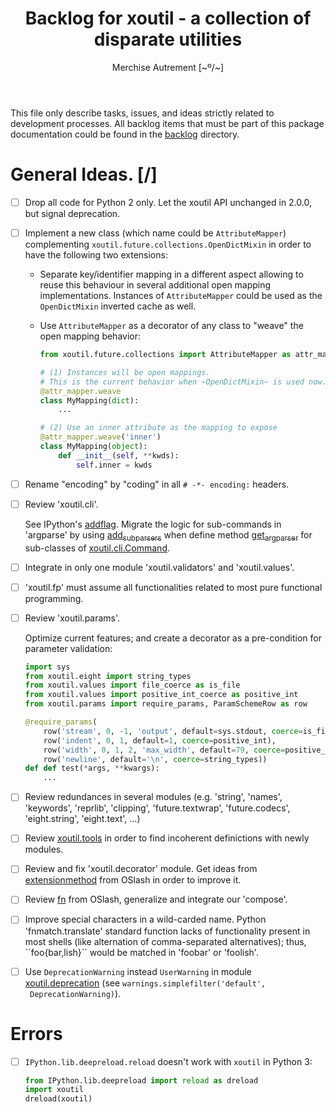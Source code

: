 #+TITLE: Backlog for *xoutil* - a collection of disparate utilities
#+AUTHOR: Merchise Autrement [~º/~]
#+DESCRIPTION: Development planning for this package.

This file only describe tasks, issues, and ideas strictly related to
development processes.  All backlog items that must be part of this package
documentation could be found in the [[file:docs/source/backlog][backlog]] directory.


* General Ideas. [/]

- [ ] Drop all code for Python 2 only.  Let the xoutil API unchanged in
  2.0.0, but signal deprecation.

- [ ] Implement a new class (which name could be ~AttributeMapper~)
  complementing ~xoutil.future.collections.OpenDictMixin~ in order to have the
  following two extensions:

  - Separate key/identifier mapping in a different aspect allowing to reuse
    this behaviour in several additional open mapping implementations.
    Instances of ~AttributeMapper~ could be used as the ~OpenDictMixin~
    inverted cache as well.

  - Use ~AttributeMapper~ as a decorator of any class to "weave" the open
    mapping behavior:

    #+begin_src python
      from xoutil.future.collections import AttributeMapper as attr_mapper

      # (1) Instances will be open mappings.
      # This is the current behavior when ~OpenDictMixin~ is used now.
      @attr_mapper.weave
      class MyMapping(dict):
          ...

      # (2) Use an inner attribute as the mapping to expose
      @attr_mapper.weave('inner')
      class MyMapping(object):
          def __init__(self, **kwds):
              self.inner = kwds
    #+end_src

- [ ] Rename "encoding" by "coding" in all =# -*- encoding:= headers.

- [ ] Review 'xoutil.cli'.

  See IPython's [[file:~/.local/lib/python2.7/site-packages/IPython/terminal/ipapp.py::addflag%20%3D%20lambda%20*args:%20frontend_flags.update(boolean_flag(*args))][addflag]].  Migrate the logic for sub-commands in 'argparse' by
  using [[file:/usr/share/doc/python/html/library/argparse.html][add_subparsers]] when define method [[file:xoutil/cli/__init__.py::def%20get_arg_parser(cls):][get_arg_parser]] for sub-classes of
  [[file:xoutil/cli/__init__.py::class%20Command(ABC):][xoutil.cli.Command]].

- [ ] Integrate in only one module 'xoutil.validators' and 'xoutil.values'.

- [ ] 'xoutil.fp' must assume all functionalities related to most pure
  functional programming.

- [ ] Review 'xoutil.params'.

  Optimize current features; and create a decorator as a pre-condition for
  parameter validation:

  #+begin_src python
    import sys
    from xoutil.eight import string_types
    from xoutil.values import file_coerce as is_file
    from xoutil.values import positive_int_coerce as positive_int
    from xoutil.params import require_params, ParamSchemeRow as row

    @require_params(
        row('stream', 0, -1, 'output', default=sys.stdout, coerce=is_file),
        row('indent', 0, 1, default=1, coerce=positive_int),
        row('width', 0, 1, 2, 'max_width', default=79, coerce=positive_int),
        row('newline', default='\n', coerce=string_types))
    def def test(*args, **kwargs):
        ...
  #+end_src

- [ ] Review redundances in several modules (e.g. 'string', 'names',
  'keywords', 'reprlib', 'clipping', 'future.textwrap', 'future.codecs',
  'eight.string', 'eight.text', ...)

- [ ] Review [[file:xoutil/tools.py][xoutil.tools]] in order to find incoherent definictions with newly
  modules.

- [ ] Review and fix 'xoutil.decorator' module.  Get ideas from
  [[https://github.com/dbrattli/OSlash/blob/master/oslash/util/extensionmethod.py][extensionmethod]] from OSlash in order to improve it.

- [ ] Review [[https://github.com/dbrattli/OSlash/blob/master/oslash/util/fn.py][fn]] from OSlash, generalize and integrate our 'compose'.

- [ ] Improve special characters in a wild-carded name.  Python
  'fnmatch.translate' standard function lacks of functionality present in
  most shells (like alternation of comma-separated alternatives); thus,
  ``foo{bar,lish}`` would be matched in 'foobar' or 'foolish'.

- [ ] Use =DeprecationWarning= instead =UserWarning= in module
  [[file:xoutil/deprecation.py][xoutil.deprecation]] (see =warnings.simplefilter('default',
  DeprecationWarning)=).


* Errors

- [ ] =IPython.lib.deepreload.reload= doesn't work with =xoutil= in Python 3:

  #+begin_src python
    from IPython.lib.deepreload import reload as dreload
    import xoutil
    dreload(xoutil)
  #+end_src
